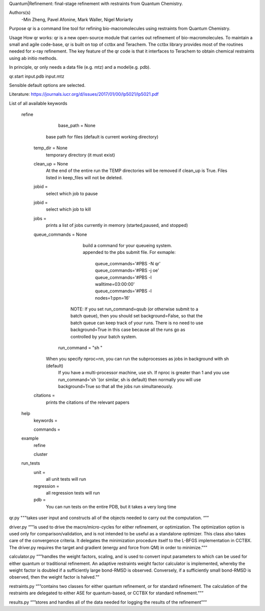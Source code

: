Quantum|Refinement: final-stage refinement with restraints from Quantum Chemistry.

Authors(s)
 -Min Zheng, Pavel Afonine, Mark Waller, Nigel Moriarty

Purpose
qr is a command line tool for refining bio-macromolecules using restraints from Quantum Chemistry. 

Usage
How qr works:
qr is a new open-source module that carries out refinement of bio-macromolecules. 
To maintain a small and agile code-base, qr is built on top of cctbx and Terachem.
The cctbx library provides most of the routines needed for x-ray refinement.
The key feature of the qr code is that it interfaces to Terachem to obtain
chemical restraints using ab initio methods.
 
In principle, qr only needs a data file (e.g. mtz) and a model(e.g. pdb).

qr.start input.pdb input.mtz 

Sensible default options are selected.

Literature:
https://journals.iucr.org/d/issues/2017/01/00/lp5021/lp5021.pdf

List of all available keywords

  refine



	base_path = None
       base path for files (default is current working directory)

    temp_dir = None
      temporary directory (it must exist)

    clean_up = None 
       At the end of the entire run the TEMP directories will be removed if clean_up is True.
       Files listed in keep_files will not be deleted.

    jobid =
       select which job to pause

    jobid =
       select which job to kill

    jobs =
       prints a list of jobs currently in memory (started,paused, and stopped)

    queue_commands =  None
	  build a command for your queueing system.
	  appended to the pbs submit file.
	  For exmaple:
	   queue_commands='#PBS -N qr'
	   queue_commands='#PBS -j oe'
	   queue_commands='#PBS -l walltime=03:00:00'
	   queue_commands='#PBS -l nodes=1:ppn=16'
         NOTE: If you set run_command=qsub (or otherwise submit to a batch queue),
         then you should set background=False, so that the batch queue can keep track of your runs.
         There is no need to use background=True in this case because all the runs go as controlled by your batch system.


	run_command = "sh "
      When you specify nproc=nn, you can run the subprocesses as jobs in background with sh (default)
        If you have a multi-processor machine, use sh.
        If nproc is greater than 1 and you use run_command='sh '(or similar, sh is default) then normally you will use background=True so that all the jobs run simultaneously.


    citations = 
        prints the citations of the relevant papers

  help
    keywords = 
        
    commands = 

  example
    refine

    cluster

  run_tests
     unit = 
        all unit tests will run

     regression = 
        all regression tests will run   

     pdb =
        You can run tests on the entire PDB, but it takes a very long time

qr.py """takes user input and constructs all of the objects needed to carry out the computation. “””

driver.py “””is used to drive the macro/micro-cycles for either refinement, or optimization. The optimization option is used only for comparison/validation, and is not intended to be useful as a standalone optimizer. This class also takes care of the convergence criteria. It delegates the minimization procedure itself to the L-BFGS implementation in CCTBX. The driver.py requires the target and gradient (energy and force from QM) in order to minimize.”””

calculator.py “””handles the weight factors, scaling, and is used to convert input parameters to which can be used for either quantum or traditional refinement. An adaptive restraints weight factor calculator is implemented, whereby the weight factor is doubled if a sufficiently large bond-RMSD is observed. Conversely, if a sufficiently small bond-RMSD is observed, then the weight factor is halved.””

restraints.py “””contains two classes for either quantum refinement, or for standard refinement. The calculation of the restraints are delegated to either ASE for quantum-based, or CCTBX for standard refinement.”””

results.py “””stores and handles all of the data needed for logging the results of the refinement”””
